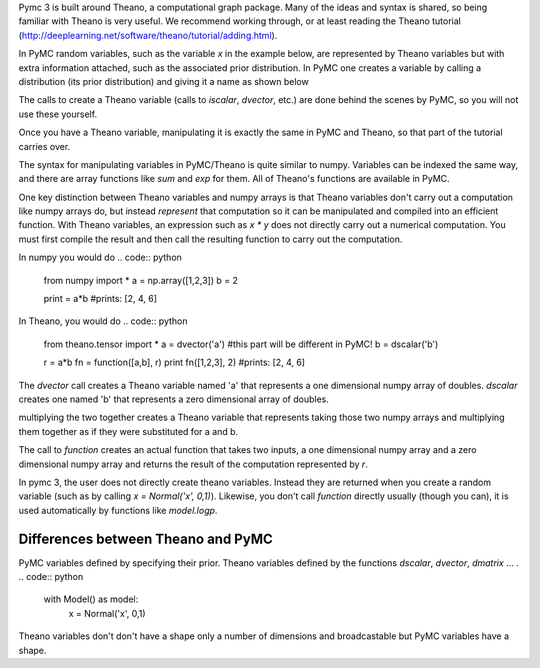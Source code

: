 Pymc 3 is built around Theano, a computational graph package. Many of the ideas and syntax is shared, so being familiar with Theano is very useful. We recommend working through, or at least reading the Theano tutorial (http://deeplearning.net/software/theano/tutorial/adding.html).    

In PyMC random variables, such as the variable `x` in the example below, are represented by Theano variables but with extra information attached, such as the associated prior distribution. In PyMC one creates a variable by calling a distribution (its prior distribution) and giving it a name as shown below

.. code:: python
    with Model() as model:
        x = Normal('x', 0,1)

The calls to create a Theano variable (calls to `iscalar`, `dvector`, etc.) are done behind the scenes by PyMC, so you will not use these yourself.  

Once you have a Theano variable, manipulating it is exactly the same in PyMC and Theano, so that part of the tutorial carries over.

The syntax for manipulating variables in PyMC/Theano is quite similar to numpy. Variables can be indexed the same way, and there are array functions like `sum` and `exp` for them. All of Theano's functions are available in PyMC. 

One key distinction between Theano variables and numpy arrays is that Theano variables don't carry out a computation like numpy arrays do, but instead *represent* that computation so it can be manipulated and compiled into an efficient function. With Theano variables, an expression such as `x * y` does not directly carry out a numerical computation. You must first compile the result and then call the resulting function to carry out the computation.

In numpy you would do
.. code:: python
    from numpy import * 
    a = np.array([1,2,3])
    b = 2

    print = a*b
    #prints: [2, 4, 6]

In Theano, you would do
.. code:: python
    from theano.tensor import * 
    a = dvector('a') #this part will be different in PyMC! 
    b = dscalar('b')

    r = a*b
    fn = function([a,b], r)
    print fn([1,2,3], 2)
    #prints: [2, 4, 6]

The `dvector` call creates a Theano variable named 'a' that represents a one dimensional numpy array of doubles. `dscalar` creates one named 'b' that represents a zero dimensional array of doubles.

multiplying the two together creates a Theano variable that represents taking those two numpy arrays and multiplying them together as if they were substituted for a and b. 

The call to `function` creates an actual function that takes two inputs, a one dimensional numpy array and a zero dimensional numpy array and returns the result of the computation represented by `r`. 

In pymc 3, the user does not directly create theano variables. Instead they are returned when you create a random variable (such as by calling `x = Normal('x', 0,1)`). Likewise, you don't call `function` directly usually (though you can), it is used automatically by functions like `model.logp`. 


Differences between Theano and PyMC
-----------------------------------

PyMC variables defined by specifying their prior. Theano variables defined by the functions `dscalar`, `dvector`, `dmatrix` ... .
.. code:: python
    with Model() as model:
        x = Normal('x', 0,1)

Theano variables don't don't have a shape only a number of dimensions and broadcastable but PyMC variables have a shape. 

